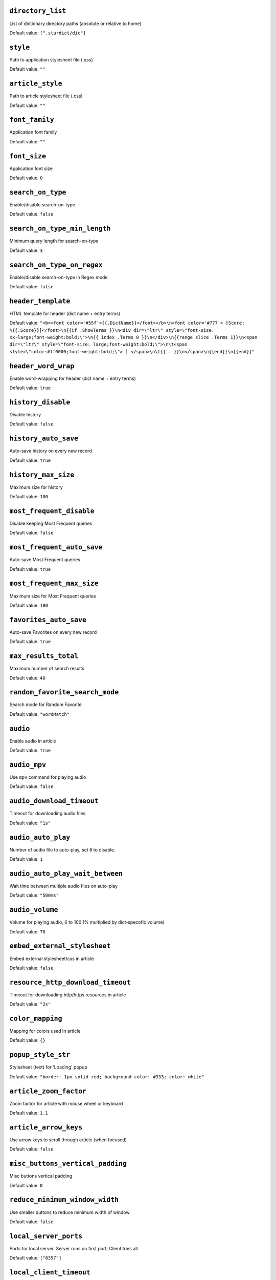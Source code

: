 ``directory_list``
------------------
List of dictionary directory paths (absolute or relative to home)

Default value: ``[".stardict/dic"]``

``style``
---------
Path to application stylesheet file (.qss)

Default value: ``""``

``article_style``
-----------------
Path to article stylesheet file (.css)

Default value: ``""``

``font_family``
---------------
Application font family

Default value: ``""``

``font_size``
-------------
Application font size

Default value: ``0``

``search_on_type``
------------------
Enable/disable search-on-type

Default value: ``false``

``search_on_type_min_length``
-----------------------------
Minimum query length for search-on-type

Default value: ``3``

``search_on_type_on_regex``
---------------------------
Enable/disable search-on-type in Regex mode

Default value: ``false``

``header_template``
-------------------
HTML template for header (dict name + entry terms)

Default value: ``"<b><font color='#55f'>{{.DictName}}</font></b>\n<font color='#777'> [Score: %{{.Score}}]</font>\n{{if .ShowTerms }}\n<div dir=\"ltr\" style=\"font-size: xx-large;font-weight:bold;\">\n{{ index .Terms 0 }}\n</div>\n{{range slice .Terms 1}}\n<span dir=\"ltr\" style=\"font-size: large;font-weight:bold;\">\n\t<span style=\"color:#ff0000;font-weight:bold;\"> │ </span>\n\t{{ . }}\n</span>\n{{end}}\n{{end}}"``

``header_word_wrap``
--------------------
Enable word-wrapping for header (dict name + entry terms)

Default value: ``true``

``history_disable``
-------------------
Disable history

Default value: ``false``

``history_auto_save``
---------------------
Auto-save history on every new record

Default value: ``true``

``history_max_size``
--------------------
Maximum size for history

Default value: ``100``

``most_frequent_disable``
-------------------------
Disable keeping Most Frequent queries

Default value: ``false``

``most_frequent_auto_save``
---------------------------
Auto-save Most Frequent queries

Default value: ``true``

``most_frequent_max_size``
--------------------------
Maximum size for Most Frequent queries

Default value: ``100``

``favorites_auto_save``
-----------------------
Auto-save Favorites on every new record

Default value: ``true``

``max_results_total``
---------------------
Maximum number of search results

Default value: ``40``

``random_favorite_search_mode``
-------------------------------
Search mode for Random Favorite

Default value: ``"wordMatch"``

``audio``
---------
Enable audio in article

Default value: ``true``

``audio_mpv``
-------------
Use ``mpv`` command for playing audio

Default value: ``false``

``audio_download_timeout``
--------------------------
Timeout for downloading audio files

Default value: ``"1s"``

``audio_auto_play``
-------------------
Number of audio file to auto-play, set ``0`` to disable.

Default value: ``1``

``audio_auto_play_wait_between``
--------------------------------
Wait time between multiple audio files on auto-play

Default value: ``"500ms"``

``audio_volume``
----------------
Volume for playing audio, 0 to 100 (% multiplied by dict-specofic volume)

Default value: ``70``

``embed_external_stylesheet``
-----------------------------
Embed external stylesheet/css in article

Default value: ``false``

``resource_http_download_timeout``
----------------------------------
Timeout for downloading http/https resources in article

Default value: ``"2s"``

``color_mapping``
-----------------
Mapping for colors used in article

Default value: ``{}``

``popup_style_str``
-------------------
Stylesheet (text) for 'Loading' popup

Default value: ``"border: 1px solid red; background-color: #333; color: white"``

``article_zoom_factor``
-----------------------
Zoom factor for article with mouse wheel or keyboard

Default value: ``1.1``

``article_arrow_keys``
----------------------
Use arrow keys to scroll through article (when focused)

Default value: ``false``

``misc_buttons_vertical_padding``
---------------------------------
Misc buttons vertical padding

Default value: ``0``

``reduce_minimum_window_width``
-------------------------------
Use smaller buttons to reduce minimum width of window

Default value: ``false``

``local_server_ports``
----------------------
Ports for local server. Server runs on first port; Client tries all

Default value: ``["8357"]``

``local_client_timeout``
------------------------
Timeout for local web client

Default value: ``"100ms"``

``web_enable``
--------------
Set true/false and restart to enable/disable web service & web app

Default value: ``false``

``web_expose``
--------------
Expose web service & web app to outside (otherwise only available to 127.0.0.1)

Default value: ``false``

``web_search_on_type``
----------------------
Web: Enable/disable search-on-type

Default value: ``false``

``web_search_on_type_min_length``
---------------------------------
Web: Minimum query length for search-on-type

Default value: ``3``

``web_search_on_type_on_regex``
-------------------------------
Web: Enable/disable search-on-type in Regex mode

Default value: ``false``

``web_show_powered_by``
-----------------------
Show 'Powered By ...' footer in web.

Default value: ``true``

``search_worker_count``
-----------------------
The number of workers / goroutines used for search

Default value: ``8``

``search_timeout``
------------------
Timeout for search on each dictionary. Only works if ``search_worker_count > 1``

Default value: ``"5s"``

``logging.no_color``
--------------------
Disable log colors

Default value: ``false``

``logging.level``
-----------------
Log level

Default value: ``"info"``

``misc_buttons.save_history``
-----------------------------
Show Save History button

Default value: ``true``

``misc_buttons.clear_history``
------------------------------
Show Clear History button

Default value: ``true``

``misc_buttons.save_favorites``
-------------------------------
Show Save Favorites button

Default value: ``true``

``misc_buttons.reload_dicts``
-----------------------------
Show Reload Dicts button

Default value: ``true``

``misc_buttons.close_dicts``
----------------------------
Show Close Dicts button

Default value: ``true``

``misc_buttons.reload_style``
-----------------------------
Show Reload Style button

Default value: ``true``

``misc_buttons.random_entry``
-----------------------------
Show Random Entry button

Default value: ``true``

``misc_buttons.random_favorite``
--------------------------------
Show Random Favorite button

Default value: ``true``

